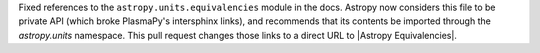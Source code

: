 Fixed references to the ``astropy.units.equivalencies`` module in the docs. Astropy now considers
this file to be private API (which broke PlasmaPy's intersphinx links), and
recommends that its contents be imported through the `astropy.units` namespace.
This pull request changes those links to a direct URL to |Astropy Equivalencies|.
